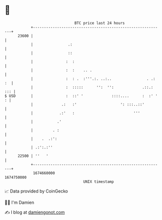 * 👋

#+begin_example
                                   BTC price last 24 hours                    
               +------------------------------------------------------------+ 
         23600 |                                                            | 
               |                .:                                          | 
               |                ::                                          | 
               |               :  :                                         | 
               |               :  :    .. .                                 | 
               |               :  : .  :'''.:. ..:..                . .: :  | 
               |               :  :::::      '':  '':             .::.: ::: | 
   $ USD       |               :  ::' '             ::::....      :  :' ' : | 
               |             .:   :'                    ': :::..::'         | 
               |            .:'   :                           '''           | 
               |           .'                                               | 
               |         . :                                                | 
               |    .  .:':                                                 | 
               | .:':.:''                                                   | 
         22500 | ''   '                                                     | 
               +------------------------------------------------------------+ 
                1674660000                                        1674750000  
                                       UNIX timestamp                         
#+end_example
📈 Data provided by CoinGecko

🧑‍💻 I'm Damien

✍️ I blog at [[https://www.damiengonot.com][damiengonot.com]]
